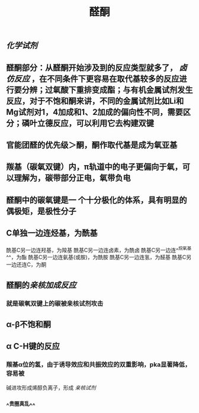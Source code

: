 #+TITLE: 醛酮
#+TAGS:
** [[化学试剂]]
** 醛酮部分：从醛酮开始涉及到的反应类型就多了， [[卤仿反应]] ，在不同条件下更容易在取代基较多的反应进行要分辨；过氧酸下重排变成酯；与有机金属试剂发生反应，对于不饱和酮来讲，不同的金属试剂比如Li和Mg试剂对1，4加成和1、2加成的偏向性不同，需要区分；磷叶立德反应，可以利用它去构建双键
** 官能团醛的优先级＞酮，酮作取代基是成为氧亚基
** 羰基（碳氧双键）内，π轨道中的电子更偏向于氧，可以理解为，碳带部分正电，氧带负电
** 醛酮中的碳氧键是一 个十分极化的体系，具有明显的偶极矩，是极性分子
** C单独一边连烃基，为酰基
酰基C另一边连羟基，为羧基
酰基C另一边连卤素，为酰卤
酰基C另一边连^^烷氧基^^，为酯
酰基C另一边连氨基(或胺)，为酰胺
酰基C另一边连氢，为醛基
酰基C另一边还连C，为酮
** 醛酮的[[亲核加成反应]]
*** 就是碳氧双键上的碳被亲核试剂攻击
** α-β不饱和酮
** α C-H键的反应
*** 羰基α位的氢，由于诱导效应和共振效应的双重影响，pka显著降低，容易被
碱进攻形成烯醇负离子，形成 [[亲核试剂]]
*** ^^贵圈真乱^^
